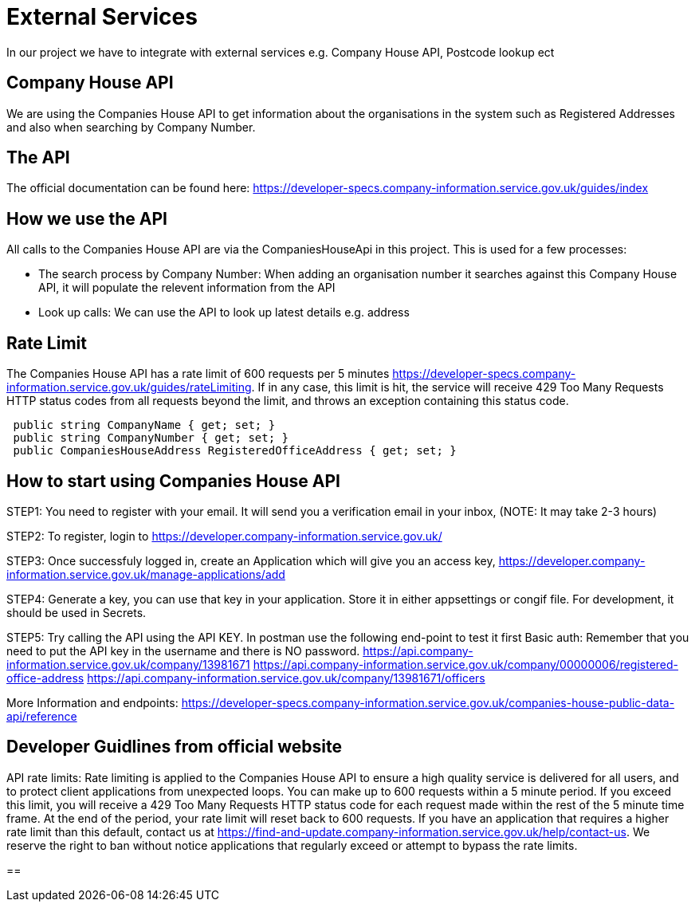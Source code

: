 = External Services

In our project we have to integrate with external services e.g. Company House API, Postcode lookup ect

== Company House API
We are using the Companies House API to get information about the organisations in the system such as Registered Addresses and also when searching by Company Number.

== The API
The official documentation can be found here: https://developer-specs.company-information.service.gov.uk/guides/index

== How we use the API
All calls to the Companies House API are via the CompaniesHouseApi in this project. This is used for a few processes:

* The search process by Company Number:
 When adding an organisation number it searches against this Company House API, it will populate the relevent information from the API
* Look up calls: We can use the API to look up latest details e.g. address

== Rate Limit
The Companies House API has a rate limit of 600 requests per 5 minutes https://developer-specs.company-information.service.gov.uk/guides/rateLimiting.
If in any case, this limit is hit, the service will receive 429 Too Many Requests HTTP status codes from all requests beyond the limit, and throws an exception containing this status code.
[,ruby]
----
 public string CompanyName { get; set; }
 public string CompanyNumber { get; set; }
 public CompaniesHouseAddress RegisteredOfficeAddress { get; set; }
----
== How to start using Companies House API
STEP1: You need to register with your email. It will send you a verification email in your inbox, (NOTE: It may take 2-3 hours)

STEP2: To register, login to https://developer.company-information.service.gov.uk/

STEP3: Once successfuly logged in, create an Application which will give you an access key, 
https://developer.company-information.service.gov.uk/manage-applications/add

STEP4: Generate a key, you can use that key in your application. Store it in either appsettings or congif file. For development, it should be used in Secrets.

STEP5: Try calling the API using the API KEY. In postman use the following end-point to test it first
Basic auth: Remember that you need to put the API key in the username and there is NO password.
https://api.company-information.service.gov.uk/company/13981671
https://api.company-information.service.gov.uk/company/00000006/registered-office-address
https://api.company-information.service.gov.uk/company/13981671/officers

More Information and endpoints: https://developer-specs.company-information.service.gov.uk/companies-house-public-data-api/reference

== Developer Guidlines from official website
API rate limits:
Rate limiting is applied to the Companies House API to ensure a high quality service is delivered for all users, and to protect client applications from unexpected loops.
You can make up to 600 requests within a 5 minute period. If you exceed this limit, you will receive a 429 Too Many Requests HTTP status code for each request made within the rest of the 5 minute time frame. At the end of the period, your rate limit will reset back to 600 requests.
If you have an application that requires a higher rate limit than this default, contact us at https://find-and-update.company-information.service.gov.uk/help/contact-us.
We reserve the right to ban without notice applications that regularly exceed or attempt to bypass the rate limits.

== 
